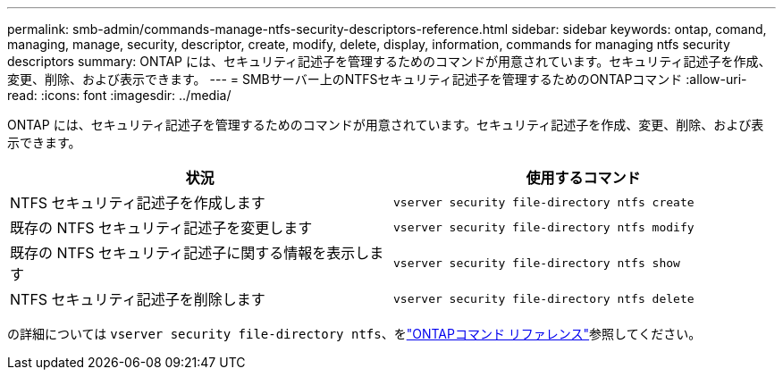 ---
permalink: smb-admin/commands-manage-ntfs-security-descriptors-reference.html 
sidebar: sidebar 
keywords: ontap, comand, managing, manage, security, descriptor, create, modify, delete, display, information, commands for managing ntfs security descriptors 
summary: ONTAP には、セキュリティ記述子を管理するためのコマンドが用意されています。セキュリティ記述子を作成、変更、削除、および表示できます。 
---
= SMBサーバー上のNTFSセキュリティ記述子を管理するためのONTAPコマンド
:allow-uri-read: 
:icons: font
:imagesdir: ../media/


[role="lead"]
ONTAP には、セキュリティ記述子を管理するためのコマンドが用意されています。セキュリティ記述子を作成、変更、削除、および表示できます。

|===
| 状況 | 使用するコマンド 


 a| 
NTFS セキュリティ記述子を作成します
 a| 
`vserver security file-directory ntfs create`



 a| 
既存の NTFS セキュリティ記述子を変更します
 a| 
`vserver security file-directory ntfs modify`



 a| 
既存の NTFS セキュリティ記述子に関する情報を表示します
 a| 
`vserver security file-directory ntfs show`



 a| 
NTFS セキュリティ記述子を削除します
 a| 
`vserver security file-directory ntfs delete`

|===
の詳細については `vserver security file-directory ntfs`、をlink:https://docs.netapp.com/us-en/ontap-cli/search.html?q=vserver+security+file-directory+ntfs["ONTAPコマンド リファレンス"^]参照してください。

